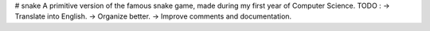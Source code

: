 # snake
A primitive version of the famous snake game, made during my first year of Computer Science.
TODO : 
-> Translate into English.
-> Organize better.
-> Improve comments and documentation.
